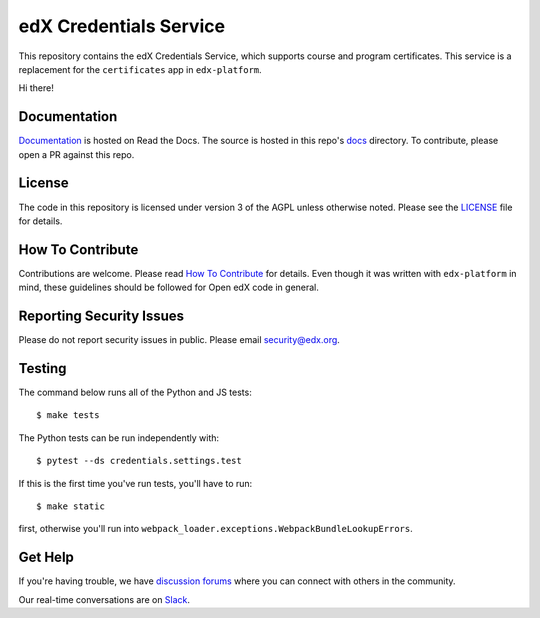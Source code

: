 edX Credentials Service  |Travis|_ |Codecov|_
=============================================
.. |Travis| image:: https://travis-ci.org/edx/credentials.svg?branch=master
.. _Travis: https://travis-ci.org/edx/credentials

.. |Codecov| image:: http://codecov.io/github/edx/credentials/coverage.svg?branch=master
.. _Codecov: http://codecov.io/github/edx/credentials?branch=master

This repository contains the edX Credentials Service, which supports course and program certificates. This service is a replacement for the ``certificates`` app in ``edx-platform``.

Hi there!

Documentation
-------------

`Documentation`_ is hosted on Read the Docs. The source is hosted in this repo's `docs`_ directory. To contribute, please open a PR against this repo.

.. _Documentation: https://edx-credentials.readthedocs.io/en/latest/
.. _docs: https://github.com/edx/credentials/tree/master/docs

License
-------

The code in this repository is licensed under version 3 of the AGPL unless otherwise noted. Please see the LICENSE_ file for details.

.. _LICENSE: https://github.com/edx/credentials/blob/master/LICENSE

How To Contribute
-----------------

Contributions are welcome. Please read `How To Contribute`_ for details. Even though it was written with ``edx-platform`` in mind, these guidelines should be followed for Open edX code in general.

.. _`How To Contribute`: https://github.com/edx/edx-platform/blob/master/CONTRIBUTING.rst

Reporting Security Issues
-------------------------

Please do not report security issues in public. Please email security@edx.org.

Testing
-------

The command below runs all of the Python and JS tests::

  $ make tests

The Python tests can be run independently with::

  $ pytest --ds credentials.settings.test

If this is the first time you've run tests, you'll have to run::

  $ make static

first, otherwise you'll run into ``webpack_loader.exceptions.WebpackBundleLookupErrors``.

Get Help
--------

If you're having trouble, we have `discussion forums`_ where you can connect with others in the community.

Our real-time conversations are on Slack_.

.. _`discussion forums`: https://discuss.openedx.org
.. _Slack: http://openedx.slack.com/

